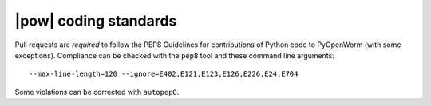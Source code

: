 .. _coding_standards:

|pow| coding standards
========================================

Pull requests are *required* to follow the PEP8 Guidelines for contributions of
Python code to PyOpenWorm (with some exceptions). Compliance can be checked
with the ``pep8`` tool and these command line arguments::

    --max-line-length=120 --ignore=E402,E121,E123,E126,E226,E24,E704

Some violations can be corrected with ``autopep8``.
